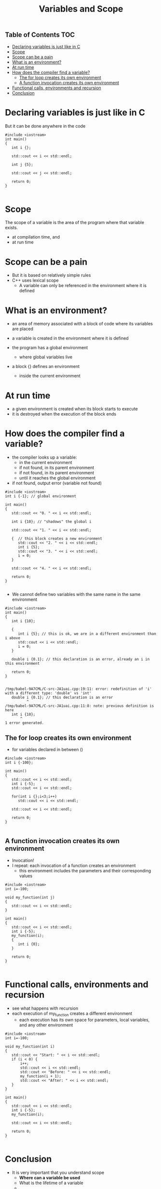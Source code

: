 #+STARTUP: showall
#+STARTUP: lognotestate
#+TAGS:
#+SEQ_TODO: TODO STARTED DONE DEFERRED CANCELLED | WAITING DELEGATED APPT
#+DRAWERS: HIDDEN STATE
#+TITLE: Variables and Scope
#+CATEGORY: 
#+PROPERTY: header-args: lang           :varname value
#+PROPERTY: header-args:sqlite          :db /path/to/db  :colnames yes
#+PROPERTY: header-args:C++   :xournal /tmp/rip.cpp          :results output :exports both :flags -std=c++17 -Wall --pedantic -Werror 
#+PROPERTY: header-args:R               :results output :exports both  :colnames yes

** Table of Contents                                                    :TOC:
- [[#declaring-variables-is-just-like-in-c][Declaring variables is just like in C]]
- [[#scope][Scope]]
- [[#scope-can-be-a-pain][Scope can be a pain]]
- [[#what-is-an-environment][What is an environment?]]
- [[#at-run-time][At run time]]
- [[#how-does-the-compiler-find-a-variable][How does the compiler find a variable?]]
     - [[#the-for-loop--creates-its-own-environment][The for loop  creates its own environment]]
     - [[#a-function-invocation-creates-its-own-environment][A function invocation creates its own environment]]
- [[#functional-calls-environments-and-recursion][Functional calls, environments and recursion]]
- [[#conclusion][Conclusion]]

* Declaring variables is just like in C

But it can be done anywhere in the code

#+BEGIN_SRC C++ :main no :flags -std=c++17 -Wall --pedantic -Werror :results output :exports both :xournal /tmp/rip.cpp
#include <iostream>
int main()
{
   int i {};

   std::cout << i << std::endl;

   int j {5};

   std::cout << j << std::endl;

   return 0;
}

#+END_SRC

#+RESULTS:
#+begin_example
0
5
#+end_example

* Scope

The scope of a variable is the area of the program where that variable exists.

- at compilation time, and
- at run time


* Scope can be a pain

- But it is based on relatively simple rules
- C++ uses lexical scope
  - A variable can only be referenced in the environment where  it is defined

* What is an environment?

- an area of memory associated with a block of code where its variables are placed

- a variable is created in the environment where it is defined 

- the program has a global environment
  - where global variables live

- a block {} defines an environment
  - inside the current environment

* At run time

- a given environment is created when its block starts to execute
- it is destroyed when the execution of the block ends

* How does the compiler find a variable?

- the compiler looks up a variable:
     - in the current environment
     - if not found, in its parent environment
     - if not found, in its parent environment
     - until it reaches the global environment
- if not found, output error (variable not found)

#+BEGIN_SRC C++ :main no :flags -std=c++17 -Wall --pedantic -Werror :results output :exports both
#include <iostream>
int i {-1}; // global environment

int main()
{
   std::cout << "0. " << i << std::endl;

   int i {10}; // "shadows" the global i

   std::cout << "1. " << i << std::endl; 
   
   {  // this block creates a new environment
      std::cout << "2. " << i << std::endl;
      int i {5};
      std::cout << "3. " << i << std::endl;
      i = 0;
   }

   std::cout << "4. " << i << std::endl;

   return 0;
}

#+END_SRC

#+RESULTS:
#+begin_example
0. -1
1. 10
2. 10
3. 5
4. 10
#+end_example

- We cannot define two variables with the same name in the same environment

#+BEGIN_SRC C++ :main no :flags -std=c++17 -Wall --pedantic -Werror :results output :exports both
#include <iostream>
int main()
{
   int i {10};

   {
      int i {5}; // this is ok, we are in a different environment than i above
      std::cout << i << std::endl;
      i = 0;
   }

   double i {0.1}; // this declaration is an error, already an i in this environment

   return 0;
}

#+END_SRC

#+RESULTS:

#+BEGIN_EXAMPLE
/tmp/babel-9A7CML/C-src-JA1uai.cpp:19:11: error: redefinition of 'i' with a different type: 'double' vs 'int'
   double i {0.1}; // this declaration is an error
          ^
/tmp/babel-9A7CML/C-src-JA1uai.cpp:11:8: note: previous definition is here
   int i {10};
       ^
1 error generated.
#+END_EXAMPLE


** The for loop  creates its own environment 

- for variables declared in between ()

#+BEGIN_SRC C++ :main no :flags -std=c++17 -Wall --pedantic -Werror :results output :exports both
#include <iostream>
int i {-100};

int main()
{
   std::cout << i << std::endl;
   int i {-5};
   std::cout << i << std::endl;

   for(int i {};i<3;i++)
      std::cout << i << std::endl;
   
   std::cout << i << std::endl;

   return 0;
}

#+END_SRC

#+RESULTS:
#+begin_example
-100
-5
0
1
2
-5
#+end_example

** A function invocation creates its own environment

- Invocation! 
- I repeat: each invocation of a function creates an environment
  - this environment includes the parameters and their corresponding values

#+BEGIN_SRC C++ :main no :flags -std=c++17 -Wall --pedantic -Werror :results output :exports both
#include <iostream>
int i=-100;

void my_function(int j)
{
   std::cout << i << std::endl;
}

int main()
{
   std::cout << i << std::endl;
   int i {-5};
   my_function(i);
   {
      int i {0};
   } 

   return 0;
}

#+END_SRC

#+RESULTS:
#+begin_example
-100
-100
#+end_example

* Functional calls, environments and recursion

- see what happens with recursion
- each execution of my_function creates a different environment
  - each execution has its own space for parameters, local variables, and any other environment
  
#+BEGIN_SRC C++ :main no :flags -std=c++17 -Wall --pedantic -Werror :results output :exports both
#include <iostream>
int i=-100;

void my_function(int i)
{
   std::cout << "Start: " << i << std::endl;
   if (i < 0) {
       i++;
       std::cout << i << std::endl;
       std::cout << "Before: " << i << std::endl;
       my_function(i + 1);
       std::cout << "After: " << i << std::endl;
   }
}

int main()
{
   std::cout << i << std::endl;
   int i {-5};
   my_function(i);

   std::cout << i << std::endl;

   return 0;
}

#+END_SRC

#+RESULTS:
#+begin_example
-100
Start: -5
-4
Before: -4
Start: -3
-2
Before: -2
Start: -1
0
Before: 0
Start: 1
After: 0
After: -2
After: -4
-5
#+end_example

* Conclusion

- It is very important that you understand scope
  - *Where can a variable be used*
  - What is the lifetime of a variable
  - 
